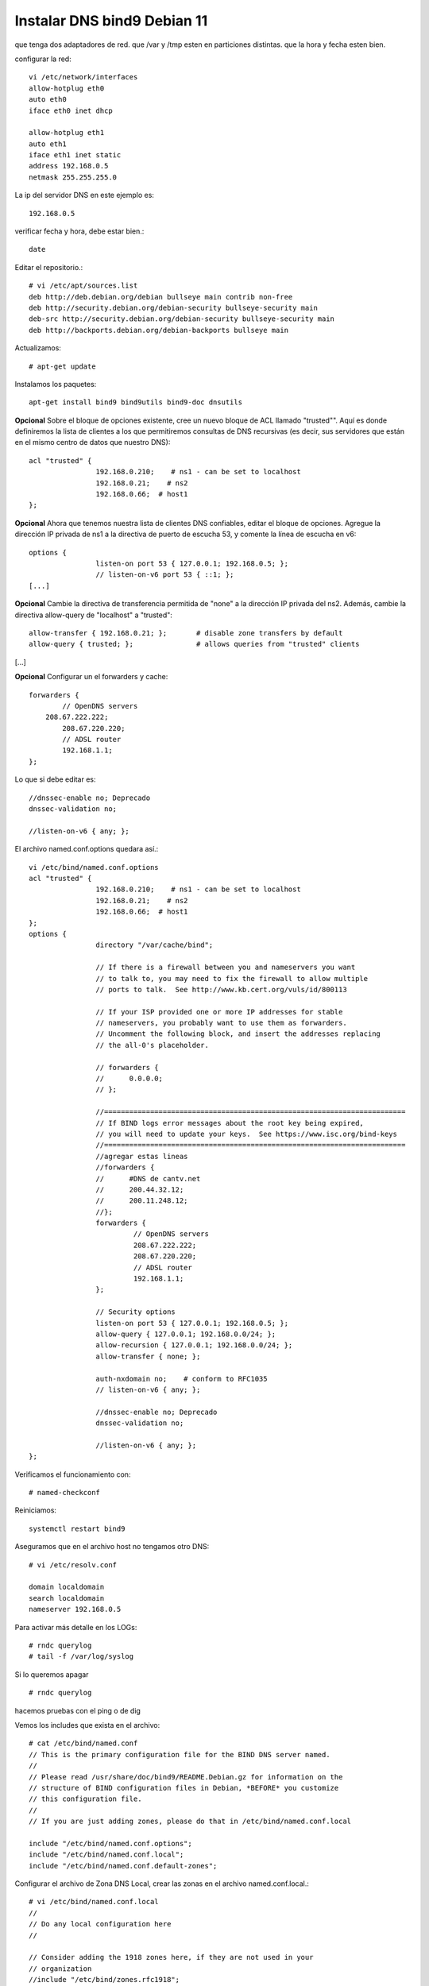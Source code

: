Instalar DNS bind9 Debian 11
=============================


que tenga dos adaptadores de red.
que /var y /tmp esten en particiones distintas.
que la hora y fecha esten bien.

configurar la red::

	vi /etc/network/interfaces
	allow-hotplug eth0
	auto eth0
	iface eth0 inet dhcp

	allow-hotplug eth1
	auto eth1 
	iface eth1 inet static
	address 192.168.0.5
	netmask 255.255.255.0

La ip del servidor DNS en este ejemplo es::

	192.168.0.5
	
verificar  fecha y hora, debe estar bien.::

	date

Editar el repositorio.::

	# vi /etc/apt/sources.list
	deb http://deb.debian.org/debian bullseye main contrib non-free
	deb http://security.debian.org/debian-security bullseye-security main
	deb-src http://security.debian.org/debian-security bullseye-security main
	deb http://backports.debian.org/debian-backports bullseye main

Actualizamos::

	# apt-get update
	
Instalamos los paquetes::

	apt-get install bind9 bind9utils bind9-doc dnsutils


	
**Opcional** Sobre el bloque de opciones existente, cree un nuevo bloque de ACL llamado "trusted"". Aquí es donde definiremos la lista de clientes a los que permitiremos consultas de DNS recursivas (es decir, sus servidores que están en el mismo centro de datos que nuestro DNS)::

	acl "trusted" {
			192.168.0.210;    # ns1 - can be set to localhost
			192.168.0.21;    # ns2
			192.168.0.66;  # host1
	};

**Opcional**  Ahora que tenemos nuestra lista de clientes DNS confiables, editar el bloque de opciones. Agregue la dirección IP privada de ns1 a la directiva de puerto de escucha 53, y comente la línea de escucha en v6::

	options {
			listen-on port 53 { 127.0.0.1; 192.168.0.5; };
			// listen-on-v6 port 53 { ::1; };
	[...]

**Opcional** Cambie la directiva de transferencia permitida de "none" a la dirección IP privada del ns2. Además, cambie la directiva allow-query de "localhost" a "trusted"::

        allow-transfer { 192.168.0.21; };       # disable zone transfers by default
        allow-query { trusted; };               # allows queries from "trusted" clients
[...]

**Opcional** Configurar un el forwarders y cache::

		forwarders {
			// OpenDNS servers
		    208.67.222.222;
			208.67.220.220;
			// ADSL router
			192.168.1.1;
		};

Lo que si debe editar es::

			//dnssec-enable no; Deprecado
			dnssec-validation no;

			//listen-on-v6 { any; };


El archivo named.conf.options quedara así.::

	vi /etc/bind/named.conf.options
	acl "trusted" {
			192.168.0.210;    # ns1 - can be set to localhost
			192.168.0.21;    # ns2
			192.168.0.66;  # host1
	};
	options {
			directory "/var/cache/bind";

			// If there is a firewall between you and nameservers you want
			// to talk to, you may need to fix the firewall to allow multiple
			// ports to talk.  See http://www.kb.cert.org/vuls/id/800113

			// If your ISP provided one or more IP addresses for stable
			// nameservers, you probably want to use them as forwarders.
			// Uncomment the following block, and insert the addresses replacing
			// the all-0's placeholder.

			// forwarders {
			//      0.0.0.0;
			// };

			//========================================================================
			// If BIND logs error messages about the root key being expired,
			// you will need to update your keys.  See https://www.isc.org/bind-keys
			//========================================================================
			//agregar estas lineas
			//forwarders {
			//      #DNS de cantv.net
			//      200.44.32.12;
			//      200.11.248.12;
			//};
			forwarders {
				 // OpenDNS servers
				 208.67.222.222;
				 208.67.220.220;
				 // ADSL router
				 192.168.1.1;
			};

			// Security options
			listen-on port 53 { 127.0.0.1; 192.168.0.5; };
			allow-query { 127.0.0.1; 192.168.0.0/24; };
			allow-recursion { 127.0.0.1; 192.168.0.0/24; };
			allow-transfer { none; };

			auth-nxdomain no;    # conform to RFC1035
			// listen-on-v6 { any; };

			//dnssec-enable no; Deprecado
			dnssec-validation no;

			//listen-on-v6 { any; };
	};

Verificamos el funcionamiento con::
	
	# named-checkconf
	
Reiniciamos::

	systemctl restart bind9

Aseguramos que en el archivo host no tengamos otro DNS::

	# vi /etc/resolv.conf

	domain localdomain
	search localdomain
	nameserver 192.168.0.5

	
Para activar más detalle en los LOGs::

	# rndc querylog
	# tail -f /var/log/syslog

Si lo queremos apagar ::

	# rndc querylog


hacemos pruebas con el ping o de dig

Vemos los includes que exista en el archivo::

	# cat /etc/bind/named.conf
	// This is the primary configuration file for the BIND DNS server named.
	//
	// Please read /usr/share/doc/bind9/README.Debian.gz for information on the
	// structure of BIND configuration files in Debian, *BEFORE* you customize
	// this configuration file.
	//
	// If you are just adding zones, please do that in /etc/bind/named.conf.local

	include "/etc/bind/named.conf.options";
	include "/etc/bind/named.conf.local";
	include "/etc/bind/named.conf.default-zones";


Configurar el archivo de Zona DNS Local, crear las zonas en el archivo named.conf.local.::

	# vi /etc/bind/named.conf.local
	//
	// Do any local configuration here
	//

	// Consider adding the 1918 zones here, if they are not used in your
	// organization
	//include "/etc/bind/zones.rfc1918";

	zone "e-deus.online" {
			type master;
			file "/etc/bind/db.e-deus.online";
	};

	zone "1.168.192.in-addr.arpa" {
		type master;
		file "/etc/bind/db.0.168.192";
	};

Verificamos el funcionamiento con::
	
	# named-checkconf

Ahora creamos el archivo de Zona, con los registros necesarios::

	# vi /etc/bind/db.e-deus.online
	;
	; BIND zone file for ns.e-deus.online
	;

	$TTL    3D
	@       IN      SOA     ns.e-deus.online.    root.e-deus.online. (
								2023111104      ; serial
								8H              ; refresh
								2H              ; retry
								4W              ; expire
								1D )            ; minimum
	;
						NS      ns              ; Inet address of name server
						MX      10 mail         ; Primary mail exchanger
	@               A       192.168.0.5
	ns              A       192.168.0.5
	mail            A       192.168.0.5
	www             A       192.168.0.5
	server          A       192.168.0.5
	proxy           A       192.168.0.101
	router          A       192.168.1.1     ; router ADSL
	gateway         CNAME   router

	
Verificamos el archivo de configuración::

	# named-checkzone e-deus.online /etc/bind/db.e-deus.online
	zone e-deus.online/IN: loaded serial 2023111104
	OK

Reiniciamos::

	systemctl restart bind9

Realizamod pruebas con el dig::

	# dig @192.168.0.5 e-deus.online SOA +noall +answer
	e-deus.online.          259200  IN      SOA     ns.e-deus.online. root.e-deus.online. 2023111104 28800 7200 2419200 86400

	# dig @192.168.0.5 e-deus.online NS +noall +answer
	e-deus.online.          259200  IN      NS      ns.e-deus.online.

	# dig @192.168.0.5 e-deus.online +noall +answer
	e-deus.online.          259200  IN      A       192.168.0.5

	# dig @192.168.0.5 server.e-deus.online +noall +answer
	server.e-deus.online.   259200  IN      A       192.168.0.5

	# dig @192.168.0.5 router.e-deus.online +noall +answer
	router.e-deus.online.   259200  IN      A       192.168.1.1

	# dig @192.168.0.5 gateway.e-deus.online +noall +answer
	gateway.e-deus.online.  259200  IN      CNAME   router.e-deus.online.
	router.e-deus.online.   259200  IN      A       192.168.1.1

